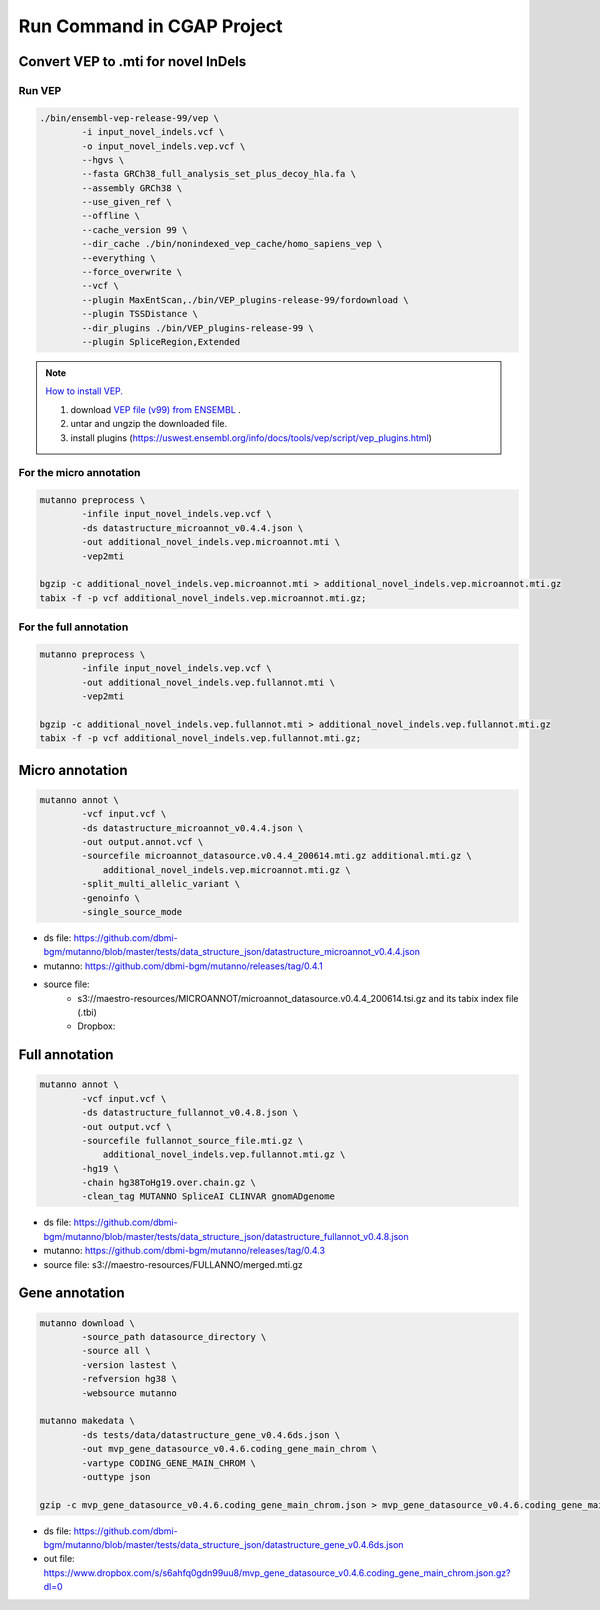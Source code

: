 Run Command in CGAP Project
===========================

Convert VEP to .mti for novel InDels
------------------------------------

Run VEP
^^^^^^^

.. code::

    ./bin/ensembl-vep-release-99/vep \
            -i input_novel_indels.vcf \
            -o input_novel_indels.vep.vcf \ 
            --hgvs \
            --fasta GRCh38_full_analysis_set_plus_decoy_hla.fa \
            --assembly GRCh38 \
            --use_given_ref \
            --offline \
            --cache_version 99 \
            --dir_cache ./bin/nonindexed_vep_cache/homo_sapiens_vep \
            --everything \
            --force_overwrite \
            --vcf \
            --plugin MaxEntScan,./bin/VEP_plugins-release-99/fordownload \
            --plugin TSSDistance \
            --dir_plugins ./bin/VEP_plugins-release-99 \
            --plugin SpliceRegion,Extended


.. note:: 
   
    `How to install VEP. <https://uswest.ensembl.org/info/docs/tools/vep/script/vep_download.html>`_

    1. download `VEP file (v99) from ENSEMBL <ftp://ftp.ensembl.org/pub/release-99/variation/vep/homo_sapiens_vep_99_GRCh38.tar.gz>`_ .
    2. untar and ungzip the downloaded file. 
    3. install plugins (https://uswest.ensembl.org/info/docs/tools/vep/script/vep_plugins.html)


For the micro annotation
^^^^^^^^^^^^^^^^^^^^^^^^

.. code::

    mutanno preprocess \
            -infile input_novel_indels.vep.vcf \
            -ds datastructure_microannot_v0.4.4.json \
            -out additional_novel_indels.vep.microannot.mti \
            -vep2mti

    bgzip -c additional_novel_indels.vep.microannot.mti > additional_novel_indels.vep.microannot.mti.gz
    tabix -f -p vcf additional_novel_indels.vep.microannot.mti.gz;

For the full annotation
^^^^^^^^^^^^^^^^^^^^^^^

.. code::

    mutanno preprocess \
            -infile input_novel_indels.vep.vcf \
            -out additional_novel_indels.vep.fullannot.mti \
            -vep2mti
    
    bgzip -c additional_novel_indels.vep.fullannot.mti > additional_novel_indels.vep.fullannot.mti.gz
    tabix -f -p vcf additional_novel_indels.vep.fullannot.mti.gz;

Micro annotation
----------------

.. code::

    mutanno annot \
            -vcf input.vcf \
            -ds datastructure_microannot_v0.4.4.json \
            -out output.annot.vcf \
            -sourcefile microannot_datasource.v0.4.4_200614.mti.gz additional.mti.gz \
                additional_novel_indels.vep.microannot.mti.gz \
            -split_multi_allelic_variant \
            -genoinfo \
            -single_source_mode

* ds file: https://github.com/dbmi-bgm/mutanno/blob/master/tests/data_structure_json/datastructure_microannot_v0.4.4.json
* mutanno: https://github.com/dbmi-bgm/mutanno/releases/tag/0.4.1 
* source file: 
    * s3://maestro-resources/MICROANNOT/microannot_datasource.v0.4.4_200614.tsi.gz and its tabix index file (.tbi)
    * Dropbox: 

.. tabs::

    .. tab:: input raw vcf
        
        .. code-block::
           :linenos:

            #CHROM	POS	ID	REF	ALT	QUAL	FILTER	INFO	FORMAT	NA12877_sample	NA12878_sample	NA12879_sample
            chr2	55544025	rs1045910	A	G	3047.94	.	AC=4;AF=0.667;AN=6;BaseQRankSum=0.502;DB;DP=148;ExcessHet=3.01;FS=1.374;MLEAC=4;MLEAF=0.667;MQ=60.00;MQRankSum=0.00;QD=20.59;ReadPosRankSum=0.549;SOR=0.709	GT:AD:DP:GQ:PL	0/1:27,20:47:99:534,0,756	1/1:0,50:50:99:1717,150,0	0/1:23,28:51:99:810,0,621

    .. tab:: output annotated vcf

        .. code-block::
           :linenos:

            #CHROM	POS	ID	REF	ALT	QUAL	FILTER	INFO	FORMAT	NA12877_sample	NA12878_sample	NA12879_sample
            chr2	55544025	rs1045910	A	G	3047.94	.	AC=4;AF=0.667;AN=6;BaseQRankSum=0.502;DB;DP=148;ExcessHet=3.01;FS=1.374;MLEAC=4;MLEAF=0.667;MQ=60.00;MQRankSum=0.00;QD=20.59;ReadPosRankSum=0.549;SOR=0.709;SAMPLEGENO=0/1|A/G|27/20|NA12877_sample,1/1|G/G|0/50|NA12878_sample,0/1|A/G|23/28|NA12879_sample;VEP=ENSG00000163001|ENST00000339012|Transcript|missense_variant|CFAP36|protein_coding,ENSG00000163001|ENST00000349456|Transcript|missense_variant|CFAP36|protein_coding,ENSG00000163001|ENST00000406691|Transcript|downstream_gene_variant|CFAP36|protein_coding,ENSG00000163001|ENST00000407816|Transcript|missense_variant~splice_region_variant|CFAP36|protein_coding,ENSG00000163001|ENST00000481791|Transcript|non_coding_transcript_exon_variant|CFAP36|retained_intron,ENSG00000163001|ENST00000490934|Transcript|non_coding_transcript_exon_variant|CFAP36|processed_transcript,ENSG00000275052|ENST00000611717|Transcript|downstream_gene_variant|PPP4R3B|protein_coding,ENSG00000275052|ENST00000616288|Transcript|downstream_gene_variant|PPP4R3B|protein_coding,ENSG00000275052|ENST00000616407|Transcript|downstream_gene_variant|PPP4R3B|protein_coding;gnomADgenome=9.40488e-01;SpliceAI=0.10	GT:AD:DP:GQ:PL	0/1:27,20:47:99:534,0,756	1/1:0,50:50:99:1717,150,0	0/1:23,28:51:99:810,0,621


Full annotation
---------------

.. code::

    mutanno annot \
            -vcf input.vcf \
            -ds datastructure_fullannot_v0.4.8.json \
            -out output.vcf \
            -sourcefile fullannot_source_file.mti.gz \
                additional_novel_indels.vep.fullannot.mti.gz \
            -hg19 \
            -chain hg38ToHg19.over.chain.gz \
            -clean_tag MUTANNO SpliceAI CLINVAR gnomADgenome

* ds file: https://github.com/dbmi-bgm/mutanno/blob/master/tests/data_structure_json/datastructure_fullannot_v0.4.8.json
* mutanno: https://github.com/dbmi-bgm/mutanno/releases/tag/0.4.3
* source file: s3://maestro-resources/FULLANNO/merged.mti.gz

Gene annotation
---------------

.. code::

    mutanno download \
            -source_path datasource_directory \
            -source all \
            -version lastest \
            -refversion hg38 \
            -websource mutanno

    mutanno makedata \
            -ds tests/data/datastructure_gene_v0.4.6ds.json \
            -out mvp_gene_datasource_v0.4.6.coding_gene_main_chrom \
            -vartype CODING_GENE_MAIN_CHROM \
            -outtype json

    gzip -c mvp_gene_datasource_v0.4.6.coding_gene_main_chrom.json > mvp_gene_datasource_v0.4.6.coding_gene_main_chrom.json.gz

* ds file: https://github.com/dbmi-bgm/mutanno/blob/master/tests/data_structure_json/datastructure_gene_v0.4.6ds.json
* out file: https://www.dropbox.com/s/s6ahfq0gdn99uu8/mvp_gene_datasource_v0.4.6.coding_gene_main_chrom.json.gz?dl=0